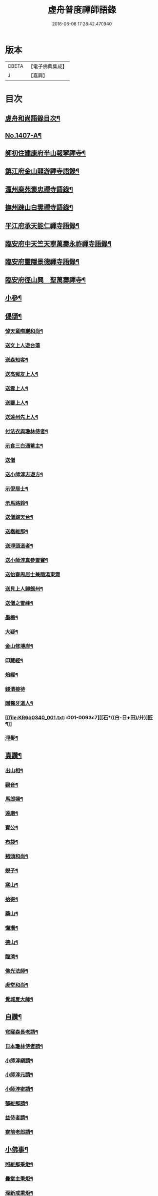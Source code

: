 #+TITLE: 虛舟普度禪師語錄 
#+DATE: 2016-06-08 17:28:42.470940

* 版本
 |     CBETA|【電子佛典集成】|
 |         J|【嘉興】    |

* 目次
** [[file:KR6q0340_001.txt::001-0081a2][虗舟和尚語錄目次¶]]
** [[file:KR6q0340_001.txt::001-0081a13][No.1407-A¶]]
** [[file:KR6q0340_001.txt::001-0081b10][師初住建康府半山報寧禪寺¶]]
** [[file:KR6q0340_001.txt::001-0082a15][鎮江府金山龍游禪寺語錄¶]]
** [[file:KR6q0340_001.txt::001-0083c18][潭州鹿苑褒忠禪寺語錄¶]]
** [[file:KR6q0340_001.txt::001-0084b7][撫州踈山白雲禪寺語錄¶]]
** [[file:KR6q0340_001.txt::001-0084c24][平江府承天能仁禪寺語錄¶]]
** [[file:KR6q0340_001.txt::001-0085b5][臨安府中天竺天寧萬壽永祚禪寺語錄¶]]
** [[file:KR6q0340_001.txt::001-0086b7][臨安府靈隱景德禪寺語錄¶]]
** [[file:KR6q0340_001.txt::001-0090a10][臨安府徑山興　聖萬壽禪寺¶]]
** [[file:KR6q0340_001.txt::001-0091a24][小參¶]]
** [[file:KR6q0340_001.txt::001-0092b21][偈頌¶]]
*** [[file:KR6q0340_001.txt::001-0092b22][悼天童晦巖和尚¶]]
*** [[file:KR6q0340_001.txt::001-0092b24][送文上人遊台蕩]]
*** [[file:KR6q0340_001.txt::001-0092c4][送森知客¶]]
*** [[file:KR6q0340_001.txt::001-0092c7][送高郵友上人¶]]
*** [[file:KR6q0340_001.txt::001-0092c10][送雲上人¶]]
*** [[file:KR6q0340_001.txt::001-0092c13][送鑒上人¶]]
*** [[file:KR6q0340_001.txt::001-0092c16][送達州先上人¶]]
*** [[file:KR6q0340_001.txt::001-0092c19][付法衣與瓊林侍者¶]]
*** [[file:KR6q0340_001.txt::001-0092c22][示食三白通菴主¶]]
*** [[file:KR6q0340_001.txt::001-0092c24][送僧]]
*** [[file:KR6q0340_001.txt::001-0093a4][送小師淳志遊方¶]]
*** [[file:KR6q0340_001.txt::001-0093a7][示倪居士¶]]
*** [[file:KR6q0340_001.txt::001-0093a10][示馬路鈴¶]]
*** [[file:KR6q0340_001.txt::001-0093a13][送僧歸天台¶]]
*** [[file:KR6q0340_001.txt::001-0093a16][送楷維那¶]]
*** [[file:KR6q0340_001.txt::001-0093a19][送淨頭道者¶]]
*** [[file:KR6q0340_001.txt::001-0093a22][送小師淳真參雪竇¶]]
*** [[file:KR6q0340_001.txt::001-0093a24][送怡齋周居士兼簡湯東㵎]]
*** [[file:KR6q0340_001.txt::001-0093b4][送見上人歸劒州¶]]
*** [[file:KR6q0340_001.txt::001-0093b7][送僧之雪峰¶]]
*** [[file:KR6q0340_001.txt::001-0093b10][墨梅¶]]
*** [[file:KR6q0340_001.txt::001-0093b13][大疑¶]]
*** [[file:KR6q0340_001.txt::001-0093b16][金山修塼岸¶]]
*** [[file:KR6q0340_001.txt::001-0093b19][印藏經¶]]
*** [[file:KR6q0340_001.txt::001-0093b22][焙經¶]]
*** [[file:KR6q0340_001.txt::001-0093b24][錢清接待]]
*** [[file:KR6q0340_001.txt::001-0093c4][贈醫牙道人¶]]
*** [[file:KR6q0340_001.txt::001-0093c7][[石*((白-日+田)/廾)]匠¶]]
*** [[file:KR6q0340_001.txt::001-0093c10][淨髮¶]]
** [[file:KR6q0340_001.txt::001-0093c13][真讚¶]]
*** [[file:KR6q0340_001.txt::001-0093c14][出山相¶]]
*** [[file:KR6q0340_001.txt::001-0093c17][觀音¶]]
*** [[file:KR6q0340_001.txt::001-0093c20][馬郎婦¶]]
*** [[file:KR6q0340_001.txt::001-0093c23][達磨¶]]
*** [[file:KR6q0340_001.txt::001-0094a4][寶公¶]]
*** [[file:KR6q0340_001.txt::001-0094a8][布袋¶]]
*** [[file:KR6q0340_001.txt::001-0094a11][猪頭和尚¶]]
*** [[file:KR6q0340_001.txt::001-0094a14][蜆子¶]]
*** [[file:KR6q0340_001.txt::001-0094a17][寒山¶]]
*** [[file:KR6q0340_001.txt::001-0094a19][拾得¶]]
*** [[file:KR6q0340_001.txt::001-0094a21][藥山¶]]
*** [[file:KR6q0340_001.txt::001-0094a24][懶瓚¶]]
*** [[file:KR6q0340_001.txt::001-0094b3][德山¶]]
*** [[file:KR6q0340_001.txt::001-0094b7][臨濟¶]]
*** [[file:KR6q0340_001.txt::001-0094b11][佛光法師¶]]
*** [[file:KR6q0340_001.txt::001-0094b14][虗堂和尚¶]]
*** [[file:KR6q0340_001.txt::001-0094b18][覺城夏大師¶]]
** [[file:KR6q0340_001.txt::001-0094b21][自讚¶]]
*** [[file:KR6q0340_001.txt::001-0094b24][穹窿森長老請¶]]
*** [[file:KR6q0340_001.txt::001-0094c4][日本瓊林侍者請¶]]
*** [[file:KR6q0340_001.txt::001-0094c8][小師淳縝請¶]]
*** [[file:KR6q0340_001.txt::001-0094c11][小師淳元請¶]]
*** [[file:KR6q0340_001.txt::001-0094c14][小師淳密請¶]]
*** [[file:KR6q0340_001.txt::001-0094c17][郁維那請¶]]
*** [[file:KR6q0340_001.txt::001-0094c20][益侍者請¶]]
*** [[file:KR6q0340_001.txt::001-0094c23][寮前老郎請¶]]
** [[file:KR6q0340_001.txt::001-0095a2][小佛事¶]]
*** [[file:KR6q0340_001.txt::001-0095a3][照維那秉炬¶]]
*** [[file:KR6q0340_001.txt::001-0095a6][曇堂主秉炬¶]]
*** [[file:KR6q0340_001.txt::001-0095a9][琛新戒秉炬¶]]
*** [[file:KR6q0340_001.txt::001-0095a14][秀上座秉炬¶]]
*** [[file:KR6q0340_001.txt::001-0095a17][一藏主秉炬¶]]
*** [[file:KR6q0340_001.txt::001-0095a22][立上座入塔¶]]
*** [[file:KR6q0340_001.txt::001-0095a24][拱大師入塔]]
*** [[file:KR6q0340_001.txt::001-0095b5][台淨人秉炬¶]]
*** [[file:KR6q0340_001.txt::001-0095b9][[葉-世+廿]十老郎秉炬¶]]
*** [[file:KR6q0340_001.txt::001-0095b13][侍淨人秉炬¶]]
*** [[file:KR6q0340_001.txt::001-0095b17][辭世頌¶]]
** [[file:KR6q0340_001.txt::001-0095b20][No.1407-B行狀¶]]
** [[file:KR6q0340_001.txt::001-0096b1][No.1407-C¶]]

* 卷
[[file:KR6q0340_001.txt][虛舟普度禪師語錄 1]]


